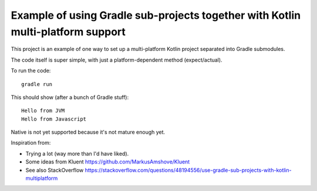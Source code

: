 
Example of using Gradle sub-projects together with Kotlin multi-platform support
=======================================================================================

This project is an example of one way to set up a multi-platform Kotlin project separated into Gradle submodules.

The code itself is super simple, with just a platform-dependent method (expect/actual).

To run the code::

    gradle run

This should show (after a bunch of Gradle stuff)::

    Hello from JVM
    Hello from Javascript

Native is not yet supported because it's not mature enough yet.

Inspiration from:

* Trying a lot (way more than I'd have liked).
* Some ideas from Kluent https://github.com/MarkusAmshove/Kluent
* See also StackOverflow https://stackoverflow.com/questions/48194556/use-gradle-sub-projects-with-kotlin-multiplatform


